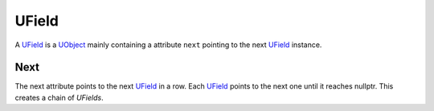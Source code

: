UField
======
A `UField`_ is a `UObject <UObject>`_ mainly containing a attribute ``next`` pointing to the next `UField`_ instance.

Next
----
The next attribute points to the next `UField`_ in a row. Each `UField`_ points to the next one until it reaches nullptr.
This creates a chain of `UFields`.